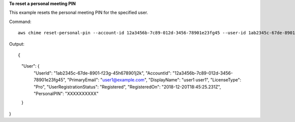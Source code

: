 ﻿**To reset a personal meeting PIN**

This example resets the personal meeting PIN for the specified user.

Command::

  aws chime reset-personal-pin --account-id 12a3456b-7c89-012d-3456-78901e23fg45 --user-id 1ab2345c-67de-8901-f23g-45h678901j2k

Output::

{
    "User": {
        "UserId": "1ab2345c-67de-8901-f23g-45h678901j2k",
        "AccountId": "12a3456b-7c89-012d-3456-78901e23fg45",
        "PrimaryEmail": "user1@example.com",
        "DisplayName": "user1 user1",
        "LicenseType": "Pro",
        "UserRegistrationStatus": "Registered",
        "RegisteredOn": "2018-12-20T18:45:25.231Z",
        "PersonalPIN": "XXXXXXXXXX"
    }
}